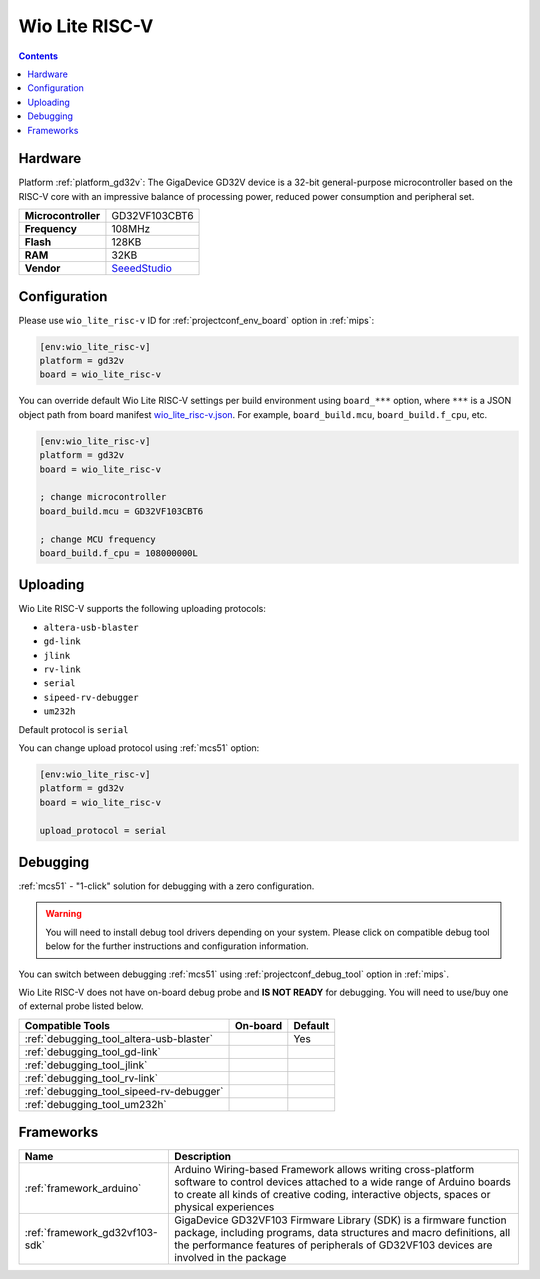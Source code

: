 
.. _board_gd32v_wio_lite_risc-v:

Wio Lite RISC-V
===============

.. contents::

Hardware
--------

Platform :ref:`platform_gd32v`: The GigaDevice GD32V device is a 32-bit general-purpose microcontroller based on the RISC-V core with an impressive balance of processing power, reduced power consumption and peripheral set.

.. list-table::

  * - **Microcontroller**
    - GD32VF103CBT6
  * - **Frequency**
    - 108MHz
  * - **Flash**
    - 128KB
  * - **RAM**
    - 32KB
  * - **Vendor**
    - `SeeedStudio <https://www.seeedstudio.com/Wio-Lite-RISC-V-GD32VF103-p-4293.html?utm_source=platformio.org&utm_medium=docs>`__


Configuration
-------------

Please use ``wio_lite_risc-v`` ID for :ref:`projectconf_env_board` option in :ref:`mips`:

.. code-block:: ini

  [env:wio_lite_risc-v]
  platform = gd32v
  board = wio_lite_risc-v

You can override default Wio Lite RISC-V settings per build environment using
``board_***`` option, where ``***`` is a JSON object path from
board manifest `wio_lite_risc-v.json <https://github.com/sipeed/platform-gd32v/blob/master/boards/wio_lite_risc-v.json>`_. For example,
``board_build.mcu``, ``board_build.f_cpu``, etc.

.. code-block:: ini

  [env:wio_lite_risc-v]
  platform = gd32v
  board = wio_lite_risc-v

  ; change microcontroller
  board_build.mcu = GD32VF103CBT6

  ; change MCU frequency
  board_build.f_cpu = 108000000L


Uploading
---------
Wio Lite RISC-V supports the following uploading protocols:

* ``altera-usb-blaster``
* ``gd-link``
* ``jlink``
* ``rv-link``
* ``serial``
* ``sipeed-rv-debugger``
* ``um232h``

Default protocol is ``serial``

You can change upload protocol using :ref:`mcs51` option:

.. code-block:: ini

  [env:wio_lite_risc-v]
  platform = gd32v
  board = wio_lite_risc-v

  upload_protocol = serial

Debugging
---------

:ref:`mcs51` - "1-click" solution for debugging with a zero configuration.

.. warning::
    You will need to install debug tool drivers depending on your system.
    Please click on compatible debug tool below for the further
    instructions and configuration information.

You can switch between debugging :ref:`mcs51` using
:ref:`projectconf_debug_tool` option in :ref:`mips`.

Wio Lite RISC-V does not have on-board debug probe and **IS NOT READY** for debugging. You will need to use/buy one of external probe listed below.

.. list-table::
  :header-rows:  1

  * - Compatible Tools
    - On-board
    - Default
  * - :ref:`debugging_tool_altera-usb-blaster`
    -
    - Yes
  * - :ref:`debugging_tool_gd-link`
    -
    -
  * - :ref:`debugging_tool_jlink`
    -
    -
  * - :ref:`debugging_tool_rv-link`
    -
    -
  * - :ref:`debugging_tool_sipeed-rv-debugger`
    -
    -
  * - :ref:`debugging_tool_um232h`
    -
    -

Frameworks
----------
.. list-table::
    :header-rows:  1

    * - Name
      - Description

    * - :ref:`framework_arduino`
      - Arduino Wiring-based Framework allows writing cross-platform software to control devices attached to a wide range of Arduino boards to create all kinds of creative coding, interactive objects, spaces or physical experiences

    * - :ref:`framework_gd32vf103-sdk`
      - GigaDevice GD32VF103 Firmware Library (SDK) is a firmware function package, including programs, data structures and macro definitions, all the performance features of peripherals of GD32VF103 devices are involved in the package
